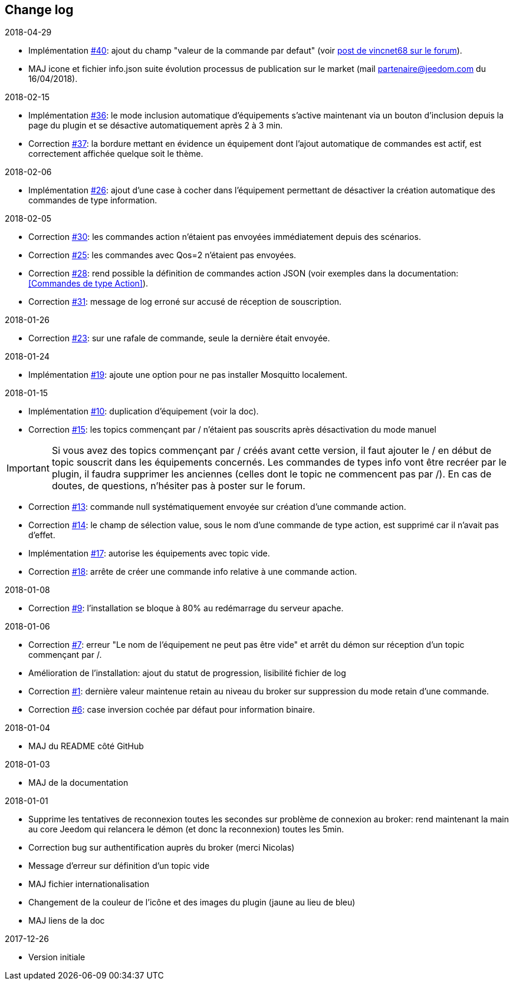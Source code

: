 == Change log

.2018-04-29
    - Implémentation https://github.com/domotruc/jMQTT/issues/40[#40]: ajout du champ "valeur de la commande par defaut" (voir https://www.jeedom.com/forum/viewtopic.php?f=96&t=32675&p=612364#p602740[post de vincnet68 sur le forum]). 
    - MAJ icone et fichier info.json suite évolution processus de publication sur le market (mail partenaire@jeedom.com du 16/04/2018).

.2018-02-15
    - Implémentation https://github.com/domotruc/jMQTT/issues/36[#36]: le mode inclusion automatique d'équipements s'active maintenant via un bouton d'inclusion depuis la page du plugin et se désactive automatiquement après 2 à 3 min.
    - Correction https://github.com/domotruc/jMQTT/issues/37[#37]: la bordure mettant en évidence un équipement dont l'ajout automatique de commandes est actif, est correctement affichée quelque soit le thème.

.2018-02-06
    - Implémentation https://github.com/domotruc/jMQTT/issues/26[#26]: ajout d'une case à cocher dans l'équipement permettant de désactiver la création automatique des commandes de type information.

.2018-02-05
    - Correction https://github.com/domotruc/jMQTT/issues/30[#30]: les commandes action n'étaient pas envoyées immédiatement depuis des scénarios.
    - Correction https://github.com/domotruc/jMQTT/issues/25[#25]: les commandes avec Qos=2 n'étaient pas envoyées.
    - Correction https://github.com/domotruc/jMQTT/issues/28[#28]: rend possible la définition de commandes action JSON (voir exemples dans la documentation: <<Commandes de type Action>>).
    - Correction https://github.com/domotruc/jMQTT/issues/31[#31]: message de log erroné sur accusé de réception de souscription.

.2018-01-26
    - Correction https://github.com/domotruc/jMQTT/issues/23[#23]: sur une rafale de commande, seule la dernière était envoyée.

.2018-01-24
    - Implémentation https://github.com/domotruc/jMQTT/issues/19[#19]: ajoute une option pour ne pas installer Mosquitto localement.

.2018-01-15

    - Implémentation https://github.com/domotruc/jMQTT/issues/10[#10]: duplication d'équipement (voir la doc).
    - Correction https://github.com/domotruc/jMQTT/issues/15[#15]: les topics commençant par / n'étaient pas souscrits après désactivation du mode manuel

IMPORTANT: Si vous avez des topics commençant par / créés avant cette version, il faut ajouter le / en début de topic souscrit dans les équipements concernés. Les commandes de types info vont être recréer par le plugin, il faudra supprimer les anciennes (celles dont le topic ne commencent pas par /). En cas de doutes, de questions, n'hésiter pas à poster sur le forum.

    - Correction https://github.com/domotruc/jMQTT/issues/13[#13]: commande null systématiquement envoyée sur création d'une commande action.
    - Correction https://github.com/domotruc/jMQTT/issues/14[#14]: le champ de sélection value, sous le nom d'une commande de type action, est supprimé car il n'avait pas d'effet.
    - Implémentation https://github.com/domotruc/jMQTT/issues/17[#17]: autorise les équipements avec topic vide.
    - Correction https://github.com/domotruc/jMQTT/issues/18[#18]: arrête de créer une commande info relative à une commande action.

.2018-01-08
    - Correction https://github.com/domotruc/jMQTT/issues/9[#9]: l'installation se bloque à 80% au redémarrage du serveur apache.

.2018-01-06
    - Correction https://github.com/domotruc/jMQTT/issues/7[#7]: erreur "Le nom de l'équipement ne peut pas être vide" et arrêt du démon sur réception d'un topic commençant par /.
    - Amélioration de l'installation: ajout du statut de progression, lisibilité fichier de log
    - Correction https://github.com/domotruc/jMQTT/issues/1[#1]: dernière valeur maintenue retain au niveau du broker sur suppression du mode retain d'une commande.
    - Correction https://github.com/domotruc/jMQTT/issues/6[#6]: case inversion cochée par défaut pour information binaire.

.2018-01-04
    - MAJ du README côté GitHub

.2018-01-03
    - MAJ de la documentation

.2018-01-01
    - Supprime les tentatives de reconnexion toutes les secondes sur problème de connexion au broker: rend maintenant la main au core Jeedom qui relancera le démon (et donc la reconnexion) toutes les 5min.
    - Correction bug sur authentification auprès du broker (merci Nicolas)
    - Message d'erreur sur définition d'un topic vide
    - MAJ fichier internationalisation
    - Changement de la couleur de l'icône et des images du plugin (jaune au lieu de bleu)
    - MAJ liens de la doc
    
.2017-12-26
    - Version initiale